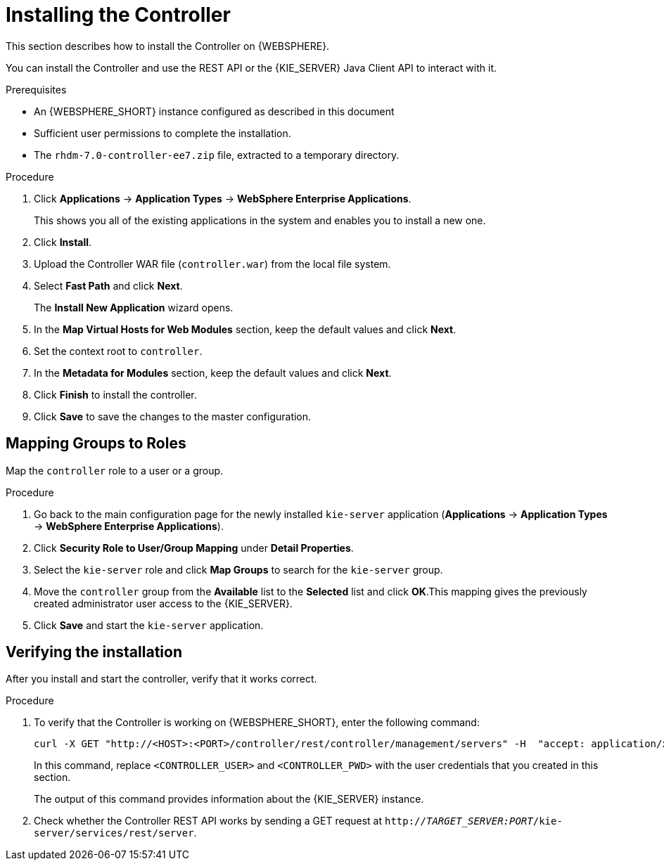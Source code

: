 [id='controller-install-was-proc']
= Installing the Controller

This section describes how to install the Controller on {WEBSPHERE}.

You can install the Controller and use the REST API or the {KIE_SERVER} Java Client API to interact with it.

.Prerequisites
* An {WEBSPHERE_SHORT} instance configured as described in this document
* Sufficient user permissions to complete the installation.
* The `rhdm-7.0-controller-ee7.zip` file, extracted to a temporary directory. 

.Procedure
. Click *Applications* -> *Application Types* -> *WebSphere Enterprise Applications*.
+
This shows you all of the existing applications in the system and enables you to install a new one.

. Click *Install*.
. Upload the Controller WAR file (`controller.war`) from the local file system.
. Select *Fast Path* and click *Next*.
+
The *Install New Application* wizard opens.

. In the *Map Virtual Hosts for Web Modules* section, keep the default values and click *Next*.
. Set the context root to `controller`.
. In the *Metadata for Modules* section, keep the default values and click *Next*.
. Click *Finish* to install the controller.
. Click *Save* to save the changes to the master configuration.

== Mapping Groups to Roles

Map the `controller` role to a user or a group.

.Procedure
. Go back to the main configuration page for the newly installed `kie-server` application (*Applications* -> *Application Types* -> *WebSphere Enterprise Applications*).
. Click *Security Role to User/Group Mapping* under *Detail Properties*.
. Select the `kie-server` role and click *Map Groups* to search for the `kie-server` group.
. Move the `controller` group from the *Available* list to the *Selected* list and click *OK*.This mapping gives the previously created administrator user access to the {KIE_SERVER}.
. Click *Save* and start the `kie-server` application.

== Verifying the installation
After you install and start the controller, verify that it works correct.

.Procedure
. To verify that the Controller is working on {WEBSPHERE_SHORT}, enter the following command:
+
[source]
----
curl -X GET "http://<HOST>:<PORT>/controller/rest/controller/management/servers" -H  "accept: application/xml" -u '<CONTROLLER>:<CONTROLLER_PWD>'
----
+
In this command, replace `<CONTROLLER_USER>` and `<CONTROLLER_PWD>` with the user credentials that you created in this section.
+
The output of this command provides information about the {KIE_SERVER} instance.

. Check whether the Controller REST API works by sending a GET request at `http://_TARGET_SERVER:PORT_/kie-server/services/rest/server`.

